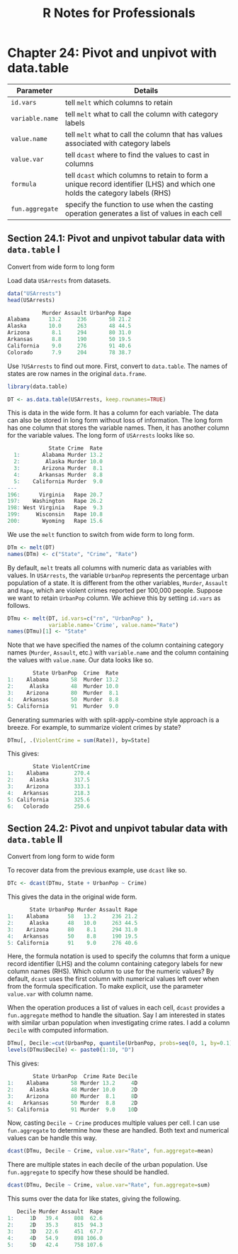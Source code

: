 #+STARTUP: showeverything
#+title: R Notes for Professionals

* Chapter 24: Pivot and unpivot with data.table

| Parameter       | Details                                                                                                                   |
|-----------------+---------------------------------------------------------------------------------------------------------------------------|
| ~id.vars~       | tell ~melt~ which columns to retain                                                                                         |
| ~variable.name~ | tell ~melt~ what to call the column with category labels                                                                    |
| ~value.name~    | tell ~melt~ what to call the column that has values associated with category labels                                         |
| ~value.var~     | tell ~dcast~ where to find the values to cast in columns                                                                    |
| ~formula~       | tell ~dcast~ which columns to retain to form a unique record identifier (LHS) and which one holds the category labels (RHS) |
| ~fun.aggregate~ | specify the function to use when the casting operation generates a list of values in each cell                            |

** Section 24.1: Pivot and unpivot tabular data with ~data.table~ I

   Convert from wide form to long form

   Load data ~USArrests~ from datasets.

#+begin_src R
  data("USArrests")
  head(USArrests)

             Murder Assault UrbanPop Rape
  Alabama      13.2     236       58 21.2
  Alaska       10.0     263       48 44.5
  Arizona       8.1     294       80 31.0
  Arkansas      8.8     190       50 19.5
  California    9.0     276       91 40.6
  Colorado      7.9     204       78 38.7
#+end_src

   Use ~?USArrests~ to find out more. First, convert to ~data.table~. The names of
   states are row names in the original ~data.frame~.

#+begin_src R
  library(data.table)

  DT <- as.data.table(USArrests, keep.rownames=TRUE)
#+end_src

   This is data in the wide form. It has a column for each variable. The data
   can also be stored in long form without loss of information. The long form
   has one column that stores the variable names. Then, it has another column
   for the variable values. The long form of ~USArrests~ looks like so.

#+begin_src R
             State Crime  Rate
  1:       Alabama Murder 13.2
  2:        Alaska Murder 10.0
  3:       Arizona Murder  8.1
  4:      Arkansas Murder  8.8
  5:    California Murder  9.0
---
196:      Virginia   Rape 20.7
197:    Washington   Rape 26.2
198: West Virginia   Rape  9.3
199:     Wisconsin   Rape 10.8
200:       Wyoming   Rape 15.6
#+end_src

   We use the ~melt~ function to switch from wide form to long form.

#+begin_src R
  DTm <- melt(DT)
  names(DTm) <- c("State", "Crime", "Rate")
#+end_src

   By default, ~melt~ treats all columns with numeric data as variables with
   values. In ~USArrests~, the variable ~UrbanPop~ represents the percentage urban
   population of a state. It is different from the other variables, ~Murder~,
   ~Assault~ and ~Rape~, which are violent crimes reported per 100,000 people.
   Suppose we want to retain ~UrbanPop~ column. We achieve this by setting
   ~id.vars~ as follows.

#+begin_src R
  DTmu <- melt(DT, id.vars=c("rn", "UrbanPop" ),
               variable.name='Crime', value.name="Rate")
  names(DTmu)[1] <- "State"
#+end_src

   Note that we have specified the names of the column containing category names
   (~Murder~, ~Assault~, etc.) with ~variable.name~ and the column containing the
   values with ~value.name~. Our data looks like so.

#+begin_src R
          State UrbanPop  Crime  Rate
  1:    Alabama       58  Murder 13.2
  2:     Alaska       48  Murder 10.0
  3:    Arizona       80  Murder  8.1
  4:   Arkansas       50  Murder  8.8
  5: California       91  Murder  9.0
#+end_src

   Generating summaries with with split-apply-combine style approach is a
   breeze. For example, to summarize violent crimes by state?

#+begin_src R
  DTmu[, .(ViolentCrime = sum(Rate)), by=State]
#+end_src

   This gives:

#+begin_src R
          State ViolentCrime
  1:    Alabama        270.4
  2:     Alaska        317.5
  3:    Arizona        333.1
  4:   Arkansas        218.3
  5: California        325.6
  6:   Colorado        250.6
#+end_src

** Section 24.2: Pivot and unpivot tabular data with ~data.table~ II

   Convert from long form to wide form

   To recover data from the previous example, use ~dcast~ like so.

#+begin_src R
  DTc <- dcast(DTmu, State + UrbanPop ~ Crime)
#+end_src

   This gives the data in the original wide form.

#+begin_src R
         State UrbanPop Murder Assault Rape
  1:    Alabama      58   13.2     236 21.2
  2:     Alaska      48   10.0     263 44.5
  3:    Arizona      80    8.1     294 31.0
  4:   Arkansas      50    8.8     190 19.5
  5: California      91    9.0     276 40.6
#+end_src

   Here, the formula notation is used to specify the columns that form a unique
   record identifier (LHS) and the column containing category labels for new
   column names (RHS). Which column to use for the numeric values? By default,
   ~dcast~ uses the first column with numerical values left over when from the
   formula specification. To make explicit, use the parameter ~value.var~ with
   column name.

   When the operation produces a list of values in each cell, ~dcast~ provides a
   ~fun.aggregate~ method to handle the situation. Say I am interested in states
   with similar urban population when investigating crime rates. I add a column
   ~Decile~ with computed information.

#+begin_src R
  DTmu[, Decile:=cut(UrbanPop, quantile(UrbanPop, probs=seq(0, 1, by=0.1)))]
  levels(DTmu$Decile) <- paste0(1:10, "D")
#+end_src

   This gives:

#+begin_src R
          State UrbanPop  Crime Rate Decile
  1:    Alabama       58 Murder 13.2     4D
  2:     Alaska       48 Murder 10.0     2D
  3:    Arizona       80 Murder  8.1     8D
  4:   Arkansas       50 Murder  8.8     2D
  5: California       91 Murder  9.0    10D
#+end_src


   Now, casting ~Decile ~ Crime~ produces multiple values per cell. I can use
   ~fun.aggregate~ to determine how these are handled. Both text and numerical
   values can be handle this way.

#+begin_src R
  dcast(DTmu, Decile ~ Crime, value.var="Rate", fun.aggregate=mean)
#+end_src

   There are multiple states in each decile of the urban population. Use
   ~fun.aggregate~ to specify how these should be handled.

#+begin_src R
  dcast(DTmu, Decile ~ Crime, value.var="Rate", fun.aggregate=sum)
#+end_src

   This sums over the data for like states, giving the following.

#+begin_src R
     Decile Murder Assault  Rape
  1:     1D   39.4     808  62.6
  2:     2D   35.3     815  94.3
  3:     3D   22.6     451  67.7
  4:     4D   54.9     898 106.0
  5:     5D   42.4     758 107.6
#+end_src
